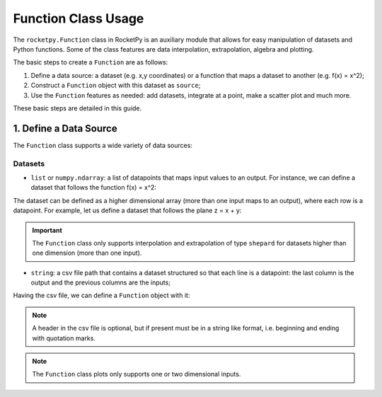 .. _functionusage::

Function Class Usage
====================

The ``rocketpy.Function`` class in RocketPy is an auxiliary module that allows for easy manipulation of datasets and Python functions. Some of the class features are data interpolation, extrapolation, algebra and plotting.

The basic steps to create a ``Function`` are as follows:

1. Define a data source: a dataset (e.g. x,y coordinates) or a function that maps a dataset to another (e.g. f(x) = x^2);
2. Construct a ``Function`` object with this dataset as ``source``;
3. Use the ``Function`` features as needed: add datasets, integrate at a point, make a scatter plot and much more.

These basic steps are detailed in this guide.

1. Define a Data Source
-----------------------

The ``Function`` class supports a wide variety of data sources:

Datasets
~~~~~~~~

- ``list`` or ``numpy.ndarray``: a list of datapoints that maps input values to an output. For instance, we can define a dataset that follows the function f(x) = x^2:

.. jupyter-execute::
    from rocketpy import Function

    # Source dataset [(x0, y0), (x1, y1), ...]
    source = [
        (-3, 9), (-2, 4), (-1, 1), 
        (0, 0), (1, 1), (2, 4), 
        (3, 9)
        ]

    # Create a Function object with this dataset
    f = Function(source)

    # Print the source to see the dataset
    print(f.source)

    # Plot the source with standard spline interpolation
    f.plot()

The dataset can be defined as a higher dimensional array (more than one input maps to an output), where each row is a datapoint. For example, let us define a dataset that follows the plane z = x + y:

.. jupyter-execute::
    # Source dataset [(x0, y0, z0), (x1, y1, z1), ...]
    source = [
        (-1, -1, -2), (-1, 0, -1), (-1, 1, 0), 
        (0, -1, -1), (0, 0, 0), (0, 1, 1), 
        (1, -1, 0), (1, 0, 1), (1, 1, 2)
        ]

    # Create a Function object with this dataset
    f = Function(source)

    # Print the source to see the dataset
    print(f.source)

    # Plot the source with standard 2d shepard interpolation
    f.plot()

.. important::
    The ``Function`` class only supports interpolation and extrapolation of type ``shepard`` for datasets higher than one dimension (more than one input). 

- ``string``: a csv file path that contains a dataset structured so that each line is a datapoint: the last column is the output and the previous columns are the inputs;

.. jupyter-execute::
    # Create a csv and save with pandas
    import pandas as pd

    df = pd.DataFrame({
        'x': [-3, -2, -1, 0, 1, 2, 3],
        'y': [9, 4, 1, 0, 1, 4, 9],
        })
    df.to_csv('source.csv', index=False)
    #pd.read_csv('source.csv')

Having the csv file, we can define a ``Function`` object with it:

.. jupyter-execute::
    # Create a Function object with this dataset
    #f = Function('source.csv')

    # One may even delete the csv file
    #import os
    #os.remove('source.csv')

    # Print the source to see the dataset
    #print(f.source)

.. note::
    A header in the csv file is optional, but if present must be in a string like format, i.e. beginning and ending with quotation marks.


.. note::
    The ``Function`` class plots only supports one or two dimensional inputs.






